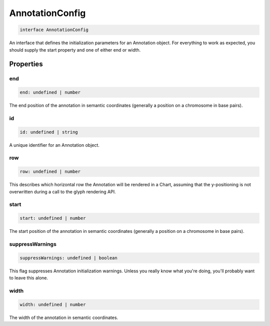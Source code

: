 .. role:: trst-class
.. role:: trst-interface
.. role:: trst-function
.. role:: trst-property
.. role:: trst-property-desc
.. role:: trst-method
.. role:: trst-method-desc
.. role:: trst-parameter
.. role:: trst-type
.. role:: trst-type-parameter

.. _AnnotationConfig:

:trst-class:`AnnotationConfig`
==============================

.. container:: collapsible

  .. code-block:: typescript

    interface AnnotationConfig

.. container:: content

  An interface that defines the initialization parameters for an Annotation object. For everything to work as expected, you should supply the start property and one of either end or width.

Properties
----------

end
***

.. container:: collapsible

  .. code-block:: typescript

    end: undefined | number

.. container:: content

  The end position of the annotation in semantic coordinates (generally a position on a chromosome in base pairs).

id
**

.. container:: collapsible

  .. code-block:: typescript

    id: undefined | string

.. container:: content

  A unique identifier for an Annotation object.

row
***

.. container:: collapsible

  .. code-block:: typescript

    row: undefined | number

.. container:: content

  This describes which horizontal row the Annotation will be rendered in a Chart, assuming that the y-positioning is not overwritten during a call to the glyph rendering API.

start
*****

.. container:: collapsible

  .. code-block:: typescript

    start: undefined | number

.. container:: content

  The start position of the annotation in semantic coordinates (generally a position on a chromosome in base pairs).

suppressWarnings
****************

.. container:: collapsible

  .. code-block:: typescript

    suppressWarnings: undefined | boolean

.. container:: content

  This flag suppresses Annotation initialization warnings. Unless you really know what you're doing, you'll probably want to leave this alone.

width
*****

.. container:: collapsible

  .. code-block:: typescript

    width: undefined | number

.. container:: content

  The width of the annotation in semantic coordinates.


